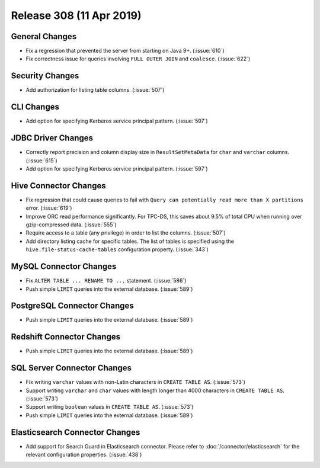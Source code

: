 =========================
Release 308 (11 Apr 2019)
=========================

General Changes
---------------

* Fix a regression that prevented the server from starting on Java 9+. (:issue:`610`)
* Fix correctness issue for queries involving ``FULL OUTER JOIN`` and ``coalesce``. (:issue:`622`)

Security Changes
----------------

* Add authorization for listing table columns. (:issue:`507`)

CLI Changes
-----------

* Add option for specifying Kerberos service principal pattern. (:issue:`597`)

JDBC Driver Changes
-------------------

* Correctly report precision and column display size in ``ResultSetMetaData``
  for ``char`` and ``varchar`` columns. (:issue:`615`)
* Add option for specifying Kerberos service principal pattern. (:issue:`597`)

Hive Connector Changes
----------------------

* Fix regression that could cause queries to fail with ``Query can potentially
  read more than X partitions`` error. (:issue:`619`)
* Improve ORC read performance significantly. For TPC-DS, this saves about 9.5% of
  total CPU when running over gzip-compressed data. (:issue:`555`)
* Require access to a table (any privilege) in order to list the columns. (:issue:`507`)
* Add directory listing cache for specific tables. The list of tables is specified
  using the  ``hive.file-status-cache-tables`` configuration property. (:issue:`343`)

MySQL Connector Changes
-----------------------

* Fix ``ALTER TABLE ... RENAME TO ...`` statement. (:issue:`586`)
* Push simple ``LIMIT`` queries into the external database. (:issue:`589`)

PostgreSQL Connector Changes
----------------------------

* Push simple ``LIMIT`` queries into the external database. (:issue:`589`)

Redshift Connector Changes
--------------------------

* Push simple ``LIMIT`` queries into the external database. (:issue:`589`)

SQL Server Connector Changes
----------------------------

* Fix writing ``varchar`` values with non-Latin characters in ``CREATE TABLE AS``. (:issue:`573`)
* Support writing ``varchar`` and ``char`` values with length longer than 4000
  characters in ``CREATE TABLE AS``. (:issue:`573`)
* Support writing ``boolean`` values in ``CREATE TABLE AS``. (:issue:`573`)
* Push simple ``LIMIT`` queries into the external database. (:issue:`589`)

Elasticsearch Connector Changes
-------------------------------

* Add support for Search Guard in Elasticsearch connector. Please refer to :doc:`/connector/elasticsearch`
  for the relevant configuration properties. (:issue:`438`)
